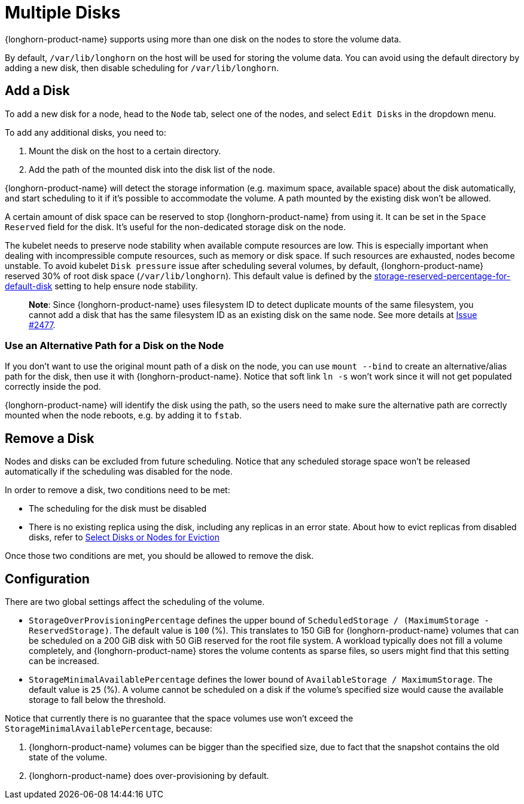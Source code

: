 = Multiple Disks
:current-version: {page-component-version}

{longhorn-product-name} supports using more than one disk on the nodes to store the volume data.

By default, `/var/lib/longhorn` on the host will be used for storing the volume data. You can avoid using the default directory by adding a new disk, then disable scheduling for `/var/lib/longhorn`.

== Add a Disk

To add a new disk for a node, head to the `Node` tab, select one of the nodes, and select `Edit Disks` in the dropdown menu.

To add any additional disks, you need to:

. Mount the disk on the host to a certain directory.
. Add the path of the mounted disk into the disk list of the node.

{longhorn-product-name} will detect the storage information (e.g. maximum space, available space) about the disk automatically, and start scheduling to it if it's possible to accommodate the volume. A path mounted by the existing disk won't be allowed.

A certain amount of disk space can be reserved to stop {longhorn-product-name} from using it. It can be set in the `Space Reserved` field for the disk. It's useful for the non-dedicated storage disk on the node.

The kubelet needs to preserve node stability when available compute resources are low. This is especially important when dealing with incompressible compute resources, such as memory or disk space. If such resources are exhausted, nodes become unstable. To avoid kubelet `Disk pressure` issue after scheduling several volumes, by default, {longhorn-product-name} reserved 30% of root disk space (`/var/lib/longhorn`). This default value is defined by the xref:longhorn-system/settings.adoc#_storage_reserved_percentage_for_default_disk[storage-reserved-percentage-for-default-disk] setting to help ensure node stability.

____
*Note*:
Since {longhorn-product-name} uses filesystem ID to detect duplicate mounts of the same filesystem, you cannot add a disk that has the same filesystem ID as an existing disk on the same node.
See more details at link:https://github.com/longhorn/longhorn/issues/2477[Issue #2477].
____

=== Use an Alternative Path for a Disk on the Node

If you don't want to use the original mount path of a disk on the node, you can use `mount --bind` to create an alternative/alias path for the disk, then use it with {longhorn-product-name}. Notice that soft link `ln -s` won't work since it will not get populated correctly inside the pod.

{longhorn-product-name} will identify the disk using the path, so the users need to make sure the alternative path are correctly mounted when the node reboots, e.g. by adding it to `fstab`.

== Remove a Disk

Nodes and disks can be excluded from future scheduling. Notice that any scheduled storage space won't be released automatically if the scheduling was disabled for the node.

In order to remove a disk, two conditions need to be met:

* The scheduling for the disk must be disabled
* There is no existing replica using the disk, including any replicas in an error state. About how to evict replicas from disabled disks, refer to xref:nodes/disks-or-nodes-eviction.adoc#_select_disks_or_nodes_for_eviction[Select Disks or Nodes for Eviction]

Once those two conditions are met, you should be allowed to remove the disk.

== Configuration

There are two global settings affect the scheduling of the volume.

* `StorageOverProvisioningPercentage` defines the upper bound of `ScheduledStorage / (MaximumStorage - ReservedStorage)`. The default value is `100` (%). This translates to 150 GiB for {longhorn-product-name} volumes that can be scheduled on a 200 GiB disk with 50 GiB reserved for the root file system.  A workload typically does not fill a volume completely, and {longhorn-product-name} stores the volume contents as sparse files, so users might find that this setting can be increased.
* `StorageMinimalAvailablePercentage` defines the lower bound of `AvailableStorage / MaximumStorage`.  The default value is `25` (%).  A volume cannot be scheduled on a disk if the volume's specified size would cause the available storage to fall below the threshold.

Notice that currently there is no guarantee that the space volumes use won't exceed the `StorageMinimalAvailablePercentage`, because:

. {longhorn-product-name} volumes can be bigger than the specified size, due to fact that the snapshot contains the old state of the volume.
. {longhorn-product-name} does over-provisioning by default.
